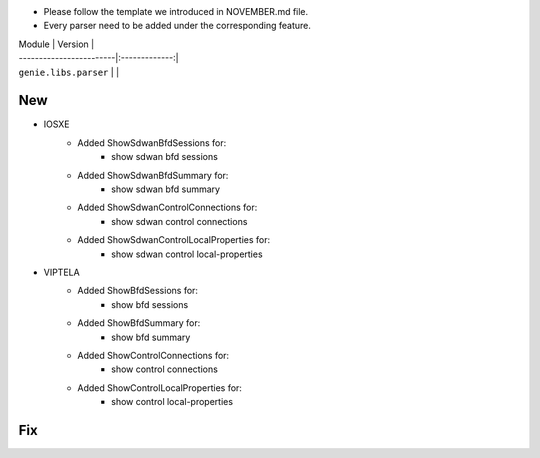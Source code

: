 * Please follow the template we introduced in NOVEMBER.md file.
* Every parser need to be added under the corresponding feature.

| Module                  | Version       |
| ------------------------|:-------------:|
| ``genie.libs.parser``   |               |

--------------------------------------------------------------------------------
                                New
--------------------------------------------------------------------------------
* IOSXE
    * Added ShowSdwanBfdSessions for:
        * show sdwan bfd sessions
    * Added ShowSdwanBfdSummary for:
        * show sdwan bfd summary
    * Added ShowSdwanControlConnections for:
        * show sdwan control connections
    * Added ShowSdwanControlLocalProperties for:
        * show sdwan control local-properties

* VIPTELA
    * Added ShowBfdSessions for:
        * show bfd sessions
    * Added ShowBfdSummary for:
        * show bfd summary
    * Added ShowControlConnections for:
        * show control connections
    * Added ShowControlLocalProperties for:
        * show control local-properties

--------------------------------------------------------------------------------
                                Fix
--------------------------------------------------------------------------------
